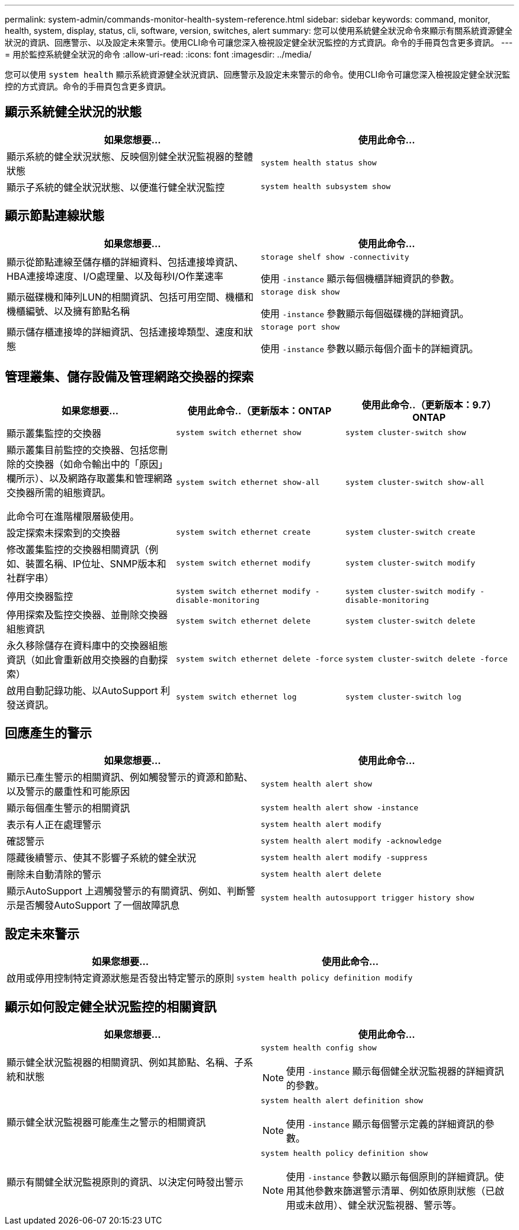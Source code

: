 ---
permalink: system-admin/commands-monitor-health-system-reference.html 
sidebar: sidebar 
keywords: command, monitor, health, system, display, status, cli, software, version, switches, alert 
summary: 您可以使用系統健全狀況命令來顯示有關系統資源健全狀況的資訊、回應警示、以及設定未來警示。使用CLI命令可讓您深入檢視設定健全狀況監控的方式資訊。命令的手冊頁包含更多資訊。 
---
= 用於監控系統健全狀況的命令
:allow-uri-read: 
:icons: font
:imagesdir: ../media/


[role="lead"]
您可以使用 `system health` 顯示系統資源健全狀況資訊、回應警示及設定未來警示的命令。使用CLI命令可讓您深入檢視設定健全狀況監控的方式資訊。命令的手冊頁包含更多資訊。



== 顯示系統健全狀況的狀態

|===
| 如果您想要... | 使用此命令... 


 a| 
顯示系統的健全狀況狀態、反映個別健全狀況監視器的整體狀態
 a| 
`system health status show`



 a| 
顯示子系統的健全狀況狀態、以便進行健全狀況監控
 a| 
`system health subsystem show`

|===


== 顯示節點連線狀態

|===
| 如果您想要... | 使用此命令... 


 a| 
顯示從節點連線至儲存櫃的詳細資料、包括連接埠資訊、HBA連接埠速度、I/O處理量、以及每秒I/O作業速率
 a| 
`storage shelf show -connectivity`

使用 `-instance` 顯示每個機櫃詳細資訊的參數。



 a| 
顯示磁碟機和陣列LUN的相關資訊、包括可用空間、機櫃和機櫃編號、以及擁有節點名稱
 a| 
`storage disk show`

使用 `-instance` 參數顯示每個磁碟機的詳細資訊。



 a| 
顯示儲存櫃連接埠的詳細資訊、包括連接埠類型、速度和狀態
 a| 
`storage port show`

使用 `-instance` 參數以顯示每個介面卡的詳細資訊。

|===


== 管理叢集、儲存設備及管理網路交換器的探索

[cols="3*"]
|===
| 如果您想要... | 使用此命令..（更新版本：ONTAP | 使用此命令..（更新版本：9.7）ONTAP 


 a| 
顯示叢集監控的交換器
 a| 
`system switch ethernet show`
 a| 
`system cluster-switch show`



 a| 
顯示叢集目前監控的交換器、包括您刪除的交換器（如命令輸出中的「原因」欄所示）、以及網路存取叢集和管理網路交換器所需的組態資訊。

此命令可在進階權限層級使用。
 a| 
`system switch ethernet show-all`
 a| 
`system cluster-switch show-all`



 a| 
設定探索未探索到的交換器
 a| 
`system switch ethernet create`
 a| 
`system cluster-switch create`



 a| 
修改叢集監控的交換器相關資訊（例如、裝置名稱、IP位址、SNMP版本和社群字串）
 a| 
`system switch ethernet modify`
 a| 
`system cluster-switch modify`



 a| 
停用交換器監控
 a| 
`system switch ethernet modify -disable-monitoring`
 a| 
`system cluster-switch modify -disable-monitoring`



 a| 
停用探索及監控交換器、並刪除交換器組態資訊
 a| 
`system switch ethernet delete`
 a| 
`system cluster-switch delete`



 a| 
永久移除儲存在資料庫中的交換器組態資訊（如此會重新啟用交換器的自動探索）
 a| 
`system switch ethernet delete -force`
 a| 
`system cluster-switch delete -force`



 a| 
啟用自動記錄功能、以AutoSupport 利發送資訊。
 a| 
`system switch ethernet log`
 a| 
`system cluster-switch log`

|===


== 回應產生的警示

|===
| 如果您想要... | 使用此命令... 


 a| 
顯示已產生警示的相關資訊、例如觸發警示的資源和節點、以及警示的嚴重性和可能原因
 a| 
`system health alert show`



 a| 
顯示每個產生警示的相關資訊
 a| 
`system health alert show -instance`



 a| 
表示有人正在處理警示
 a| 
`system health alert modify`



 a| 
確認警示
 a| 
`system health alert modify -acknowledge`



 a| 
隱藏後續警示、使其不影響子系統的健全狀況
 a| 
`system health alert modify -suppress`



 a| 
刪除未自動清除的警示
 a| 
`system health alert delete`



 a| 
顯示AutoSupport 上週觸發警示的有關資訊、例如、判斷警示是否觸發AutoSupport 了一個故障訊息
 a| 
`system health autosupport trigger history show`

|===


== 設定未來警示

|===
| 如果您想要... | 使用此命令... 


 a| 
啟用或停用控制特定資源狀態是否發出特定警示的原則
 a| 
`system health policy definition modify`

|===


== 顯示如何設定健全狀況監控的相關資訊

|===
| 如果您想要... | 使用此命令... 


 a| 
顯示健全狀況監視器的相關資訊、例如其節點、名稱、子系統和狀態
 a| 
`system health config show`

[NOTE]
====
使用 `-instance` 顯示每個健全狀況監視器的詳細資訊的參數。

====


 a| 
顯示健全狀況監視器可能產生之警示的相關資訊
 a| 
`system health alert definition show`

[NOTE]
====
使用 `-instance` 顯示每個警示定義的詳細資訊的參數。

====


 a| 
顯示有關健全狀況監視原則的資訊、以決定何時發出警示
 a| 
`system health policy definition show`

[NOTE]
====
使用 `-instance` 參數以顯示每個原則的詳細資訊。使用其他參數來篩選警示清單、例如依原則狀態（已啟用或未啟用）、健全狀況監視器、警示等。

====
|===